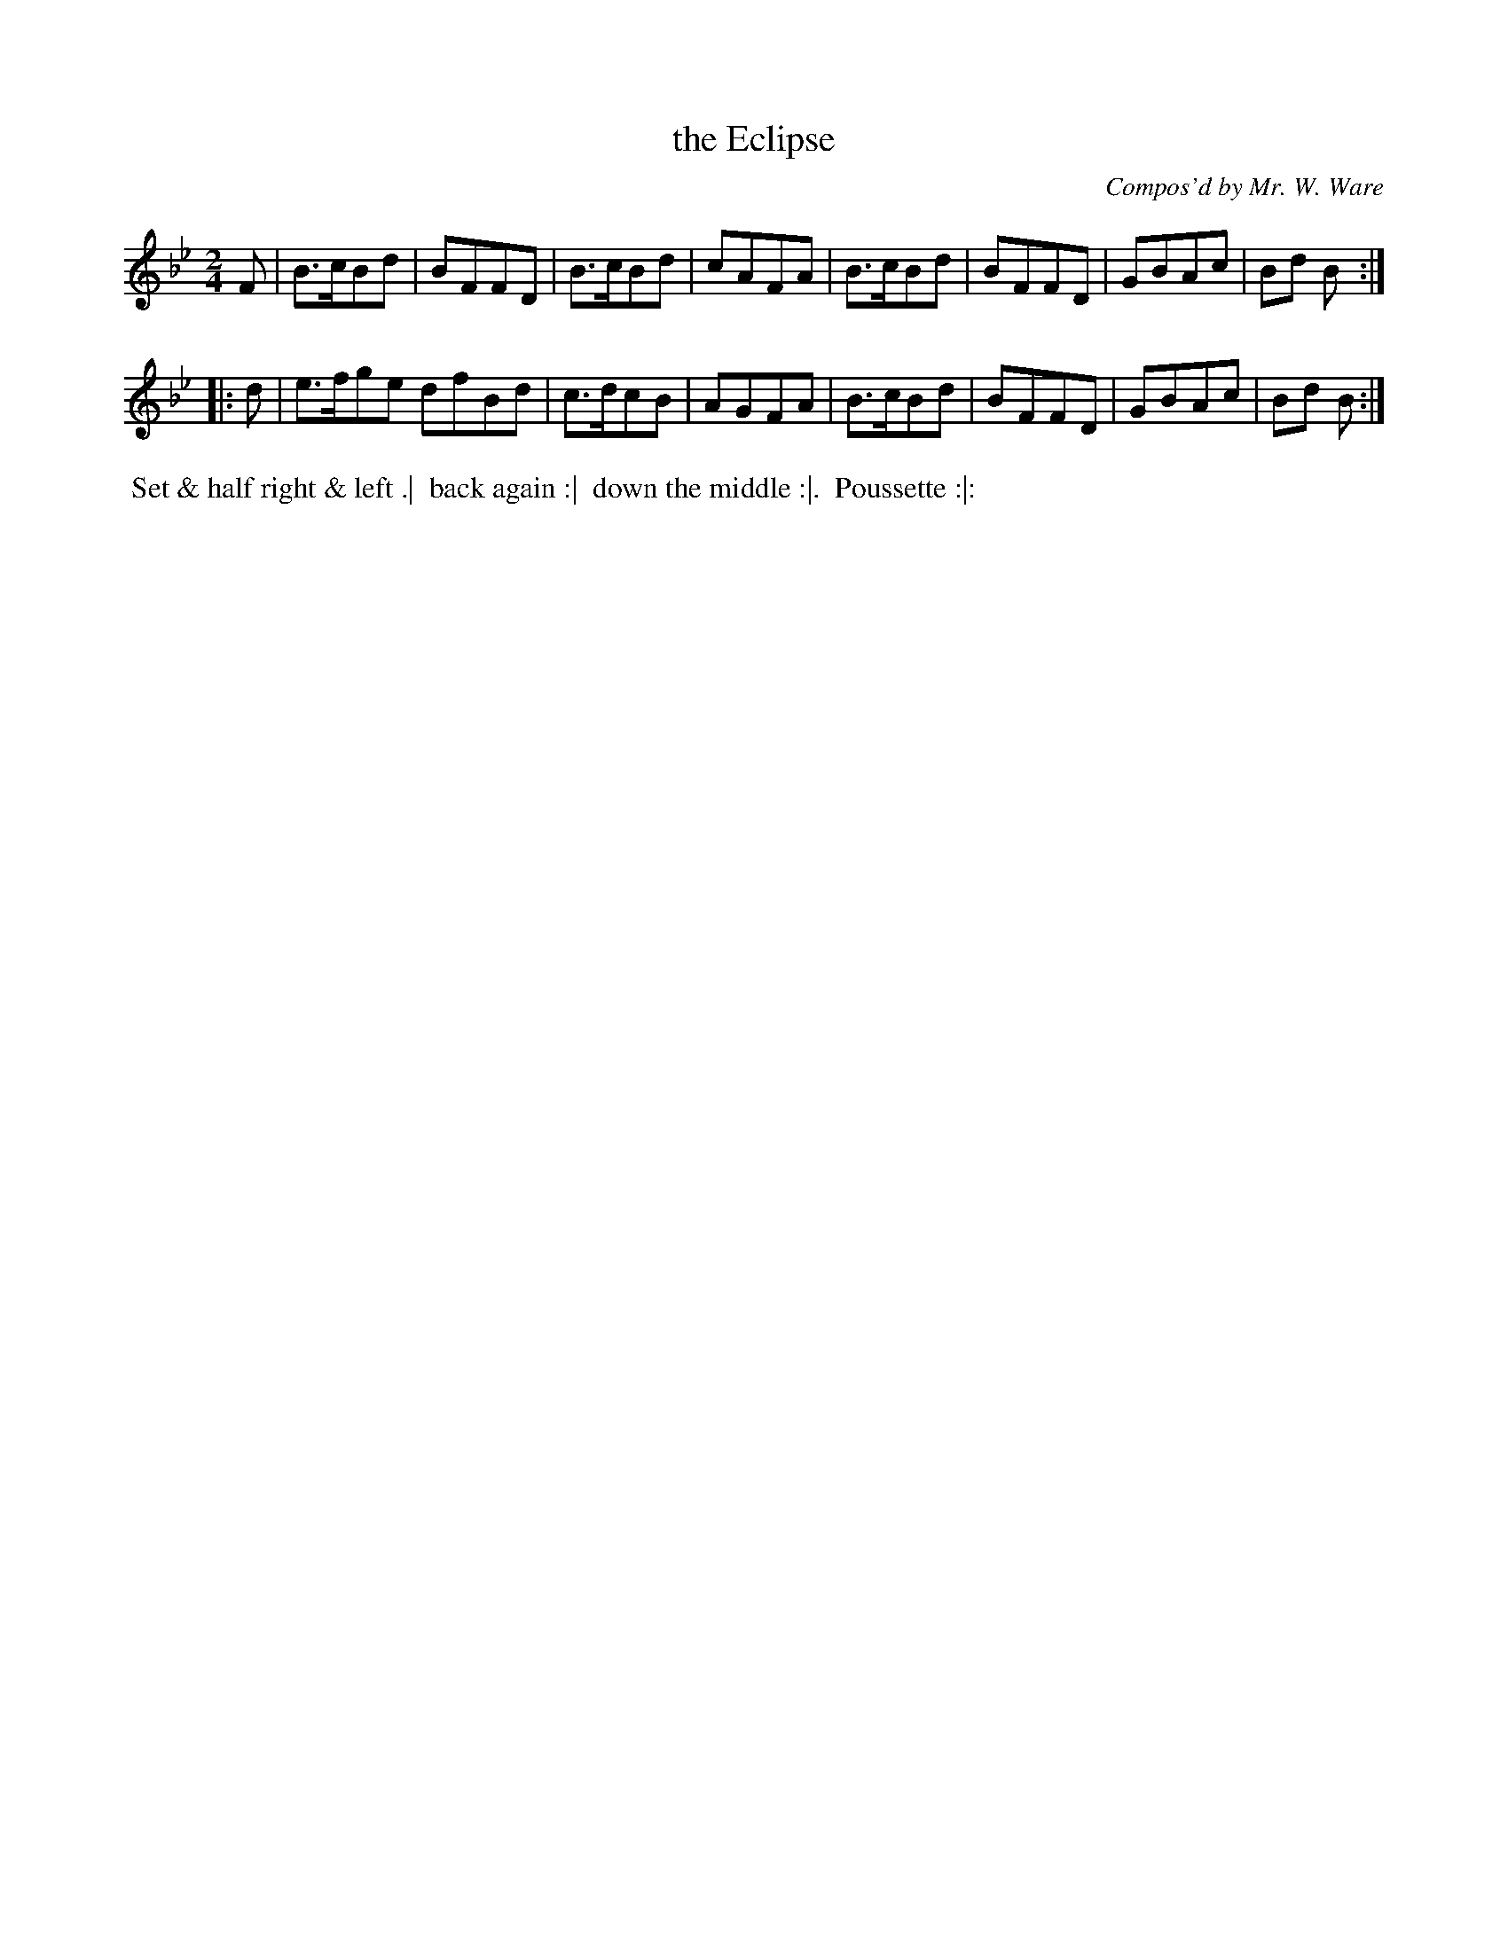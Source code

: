 X: 15
T: the Eclipse
C: Compos'd by Mr. W. Ware
R: reel, march
B: Bland & Weller, eds. "24 Favorite Country Dances, Hornpipes and Reels", 1803, London p.8 #15
S: http://imslp.org/wiki/24_Favorite_Country_Dances,_Hornpipes_and_Reels_(Various)
M: 2/4
L: 1/8
Z: 2012 John Chambers <jc:trillian.mit.edu>
N: 2nd part has extra 8th-note in repeat; fixed by shortening last note.
K: Bb
F |\
B>cBd | BFFD | B>cBd | cAFA |\
B>cBd | BFFD | GBAc | Bd B :|
|: d |\
e>fge dfBd | c>dcB | AGFA |\
B>cBd | BFFD | GBAc | Bd B :|
%%begintext align
%% Set & half right & left .|
%% back again :|
%% down the middle :|.
%% Poussette :|:
%%endtext
